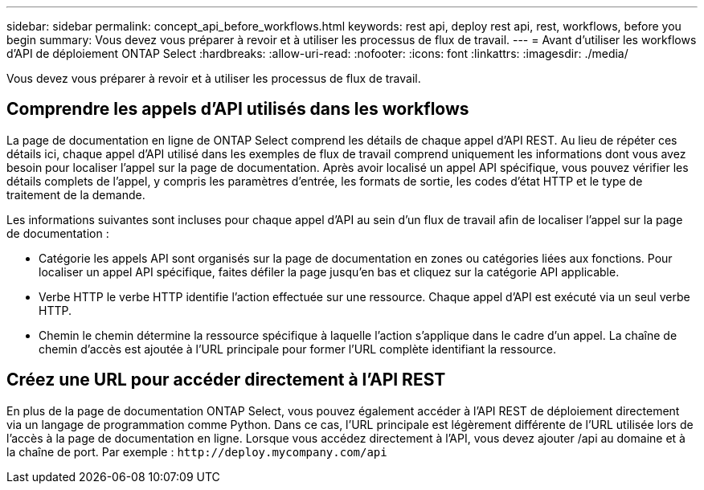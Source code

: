 ---
sidebar: sidebar 
permalink: concept_api_before_workflows.html 
keywords: rest api, deploy rest api, rest, workflows, before you begin 
summary: Vous devez vous préparer à revoir et à utiliser les processus de flux de travail. 
---
= Avant d'utiliser les workflows d'API de déploiement ONTAP Select
:hardbreaks:
:allow-uri-read: 
:nofooter: 
:icons: font
:linkattrs: 
:imagesdir: ./media/


[role="lead"]
Vous devez vous préparer à revoir et à utiliser les processus de flux de travail.



== Comprendre les appels d'API utilisés dans les workflows

La page de documentation en ligne de ONTAP Select comprend les détails de chaque appel d'API REST. Au lieu de répéter ces détails ici, chaque appel d'API utilisé dans les exemples de flux de travail comprend uniquement les informations dont vous avez besoin pour localiser l'appel sur la page de documentation. Après avoir localisé un appel API spécifique, vous pouvez vérifier les détails complets de l'appel, y compris les paramètres d'entrée, les formats de sortie, les codes d'état HTTP et le type de traitement de la demande.

Les informations suivantes sont incluses pour chaque appel d'API au sein d'un flux de travail afin de localiser l'appel sur la page de documentation :

* Catégorie les appels API sont organisés sur la page de documentation en zones ou catégories liées aux fonctions. Pour localiser un appel API spécifique, faites défiler la page jusqu'en bas et cliquez sur la catégorie API applicable.
* Verbe HTTP le verbe HTTP identifie l'action effectuée sur une ressource. Chaque appel d'API est exécuté via un seul verbe HTTP.
* Chemin le chemin détermine la ressource spécifique à laquelle l'action s'applique dans le cadre d'un appel. La chaîne de chemin d'accès est ajoutée à l'URL principale pour former l'URL complète identifiant la ressource.




== Créez une URL pour accéder directement à l'API REST

En plus de la page de documentation ONTAP Select, vous pouvez également accéder à l'API REST de déploiement directement via un langage de programmation comme Python. Dans ce cas, l'URL principale est légèrement différente de l'URL utilisée lors de l'accès à la page de documentation en ligne. Lorsque vous accédez directement à l'API, vous devez ajouter /api au domaine et à la chaîne de port. Par exemple :
`\http://deploy.mycompany.com/api`
